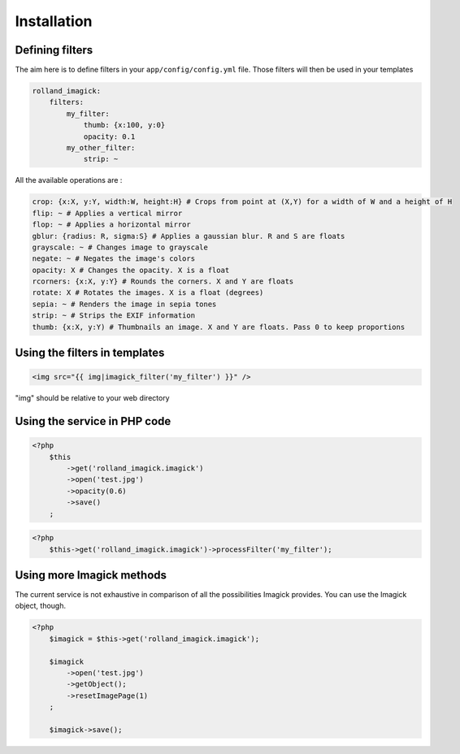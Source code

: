 Installation
============

Defining filters
----------------

The aim here is to define filters in your ``app/config/config.yml``
file. Those filters will then be used in your templates

.. code-block:: yaml

    rolland_imagick:
        filters:
            my_filter:
                thumb: {x:100, y:0}
                opacity: 0.1
            my_other_filter:
                strip: ~

All the available operations are :

.. code-block:: yaml

    crop: {x:X, y:Y, width:W, height:H} # Crops from point at (X,Y) for a width of W and a height of H
    flip: ~ # Applies a vertical mirror
    flop: ~ # Applies a horizontal mirror
    gblur: {radius: R, sigma:S} # Applies a gaussian blur. R and S are floats
    grayscale: ~ # Changes image to grayscale
    negate: ~ # Negates the image's colors
    opacity: X # Changes the opacity. X is a float
    rcorners: {x:X, y:Y} # Rounds the corners. X and Y are floats
    rotate: X # Rotates the images. X is a float (degrees)
    sepia: ~ # Renders the image in sepia tones
    strip: ~ # Strips the EXIF information
    thumb: {x:X, y:Y) # Thumbnails an image. X and Y are floats. Pass 0 to keep proportions

Using the filters in templates
------------------------------

.. code-block:: twig

    <img src="{{ img|imagick_filter('my_filter') }}" />

"img" should be relative to your web directory

Using the service in PHP code
-----------------------------

.. code-block:: php

    <?php
        $this
            ->get('rolland_imagick.imagick')
            ->open('test.jpg')
            ->opacity(0.6)
            ->save()
        ;

.. code-block:: php

    <?php
        $this->get('rolland_imagick.imagick')->processFilter('my_filter');

Using more Imagick methods
--------------------------

The current service is not exhaustive in comparison of all the possibilities Imagick provides.
You can use the Imagick object, though.

.. code-block:: php

    <?php
        $imagick = $this->get('rolland_imagick.imagick');

        $imagick
            ->open('test.jpg')
            ->getObject();
            ->resetImagePage(1)
        ;

        $imagick->save();
